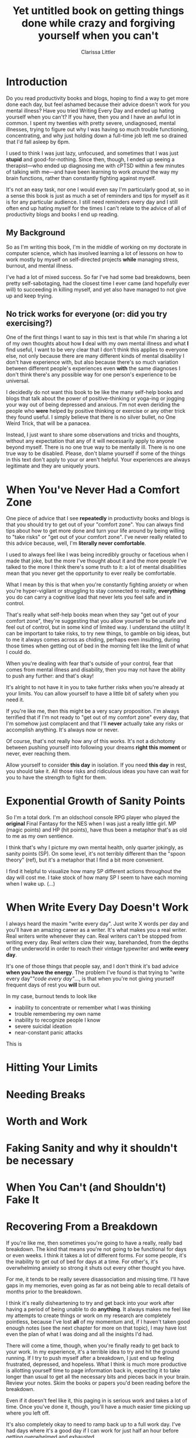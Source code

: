 #+TITLE: Yet untitled book on getting things done while crazy and forgiving yourself when you can't
#+AUTHOR: Clarissa Littler
#+OPTIONS: toc:nil

* Introduction
  Do you read productivity books and blogs, hoping to find a way to get more done each day, but feel ashamed because their advice doesn't work for you mental illness? Have you tried Writing Every Day and ended up hating yourself when you can't? If you have, then you and I have an awful lot in common. I spent my twenties with pretty severe, undiagnosed, mental illnesses, trying to figure out why I was having so much trouble functioning, concentrating, and why just holding down a full-time job left me so drained that I'd fall asleep by 6pm.

  I used to think I was just lazy, unfocused, and sometimes that I was just *stupid* and good-for-nothing. Since then, though, I ended up seeing a therapist---who ended up diagnosing me with cPTSD within a few minutes of talking with me---and have been learning to work /around/ the way my brain functions, rather than constantly fighting against myself. 

  It's not an easy task, nor one I would even say I'm particularly good at, so in a sense this book is just as much a set of reminders and tips for myself as it is for any particular audience. I still need reminders every day and I still often end up hating myself for the times I can't relate to the advice of all of productivity blogs and books I end up reading.

** My Background
   So as I'm writing this book, I'm in the middle of working on my doctorate in computer science, which has involved learning a lot of lessons on how to work mostly by myself on self-directed projects *while* managing stress, burnout, and mental illness. 

   I've had a lot of mixed success. So far I've had some bad breakdowns, been pretty self-sabotaging, had the closest time I ever came (and hopefully ever will) to succeeding in killing myself, and yet also have managed to not give up and keep trying. 
** No trick works for everyone (or: did you try exercising?)
   One of the first things I want to say in this text is that while I'm sharing a lot of my own thoughts about how *I* deal with my own mental illness and what *I* find useful, I want to be very clear that I don't think this applies to everyone else, not only because there are many different kinds of mental disability I don't have experience with, but also because there's so much variation between different people's experiences even *with* the same diagnoses I don't think there's any possible way for one person's experience to be universal.

   I decidedly do not want this book to be like the many self-help books and blogs that talk about the power of positive-thinking or yoga-ing or jogging your way out of being depressed and anxious. I'm not even deriding the people who *were* helped by positive thinking or exercise or any other trick they found useful. I simply believe that there is no silver bullet, no One Weird Trick, that will be a panacea.

   Instead, I just want to share some observations and tricks and thoughts, without any expectation that any of it will necessarily apply to anyone beyond myself. There is no one true way to be mentally ill. There is no one true way to be disabled. Please, don't blame yourself if some of the things in this text don't apply to your or aren't helpful. Your experiences are always legitimate and they are uniquely yours.

* When You've Never Had a Comfort Zone
  One piece of advice that I see *repeatedly* in productivity books and blogs is that you should try to get out of your "comfort zone". You can always find tips about how to get more done and turn your life around by being willing to "take risks" or "get out of your comfort zone". I've never really related to this advice because, well, I'm *literally never comfortable*. 
  
  I used to always feel like I was being incredibly grouchy or facetious when I made that joke, but the more I've thought about it and the more people I've talked to the more I think there's some truth to it: a lot of mental disabilities mean that you never get the opportunity to ever really be comfortable. 

  What I mean by this is that when you're constantly fighting anxiety or when you're hyper-vigilant or struggling to stay connected to reality, *everything* you do can carry a cognitive load that never lets you feel safe and in control.

  That's really what self-help books mean when they say "get out of your comfort zone", they're suggesting that you allow yourself to be unsafe and feel out of control, but in some kind of limited way. I understand the utility! It can be important to take risks, to try new things, to gamble on big ideas, but to me it always comes across as chiding, perhaps even insulting, during those times when getting out of bed in the morning felt like the limit of what I could do. 

  When you're dealing with fear that's outside of your control, fear that comes from mental illness and disability, then you may not have the ability to push any further: and that's okay! 

  It's alright to not have it in you to take further risks when you're already at your limits. You can allow yourself to have a little bit of safety when you need it.

  If you're like me, then this might be a very scary proposition. I'm always terrified that if I'm not ready to "get out of my comfort zone" every day, that I'm somehow just complacent and that I'll *never* actually take any risks or accomplish anything. It's always now or never. 

  Of course, that's not really how any of this works. It's not a dichotomy between pushing yourself into following your dreams *right this moment* or never, ever reaching them. 

  Allow yourself to consider *this day* in isolation. If you need *this day* in rest, you should take it. All those risks and ridiculous ideas you have can wait for you to have the strength to fight for them. 
* Exponential Growth of Sanity Points
  So I'm a total dork. I'm an oldschool console RPG player who played the *original* Final Fantasy for the NES when I was just a really little girl. MP (magic points) and HP (hit points), have thus been a metaphor that's as old to me as my own sentience. 

  I think that's why I picture my own mental health, only quarter jokingly, as sanity points (SP). On some level, it's not terribly different than the "spoon theory" (ref), but it's a metaphor that I find a bit more convenient.

  I find it helpful to visualize how many SP different actions throughout the day will cost me. I take stock of how many SP I seem to have each morning when I wake up. 
  (...)
* When Write Every Day Doesn't Work
  I always heard the maxim "write every day". Just write X words per day and you'll have an amazing career as a writer. It's what makes you a real writer. Real writers write whenever they can. Real writers can't be stopped from writing every day. Real writers claw their way, barehanded, from the depths of the underworld in order to reach their vintage typewriter and *write every day*.

  It's one of those things that people say, and I don't think it's bad advice *when you have the energy*. The problem I've found is that trying to "write every day"/"code every day"/..., is that when you're not giving yourself frequent days of rest you *will* burn out. 

  In my case, burnout tends to look like
  + inability to concentrate or remember what I was thinking
  + trouble remembering my own name
  + inability to recognize people I know
  + severe suicidal ideation
  + near-constant panic attacks

This is 

* Hitting Your Limits
* Needing Breaks
* Worth and Work
* Faking Sanity and why it shouldn't be necessary
* When You Can't (and Shouldn't) Fake It
* Recovering From a Breakdown
  If you're like me, then sometimes you're going to have a really, really bad breakdown. The kind that means you're not going to be functional for days or even weeks. I think it takes a lot of different forms. For some people, it's the inability to get out of bed for days at a time. For other's, it's overwhelming anxiety so strong it shuts out every other thought you have.

  For me, it tends to be really severe disassociation and missing time. I'll have gaps in my memories, even going as far as not being able to recall details of months prior to the breakdown. 

  I think it's really disheartening to try and get back into your work after having a period of being unable to do *anything*. It always makes me feel like my attempts to create things or work on my research are completely pointless, because I've lost *all* of my momentum and, if I haven't taken good enough notes (see the next chapter for more on that topic), I may have lost even the plan of what I was doing and all the insights I'd had.

  There will come a time, though, when you're finally ready to get back to your work. In my experience, it's a terrible idea to try and hit the ground running. If I try to push myself after a breakdown, I just end up feeling frustrated, depressed, and hopeless. What I think is much more productive is allotting yourself time to page information back in, expecting it to take longer than usual to get all the necessary bits and pieces back in your brain. Review your notes. Skim the books or papers you'd been reading before the breakdown. 

  Even if it doesn't feel like it, this paging in is serious work and takes a lot of time. Once you've done it, though, you'll have a much easier time picking up where you left off. 

  It's also completely okay to need to ramp back up to a full work day. I've had days where it's a good day if I can work for just half an hour before getting overwhelmed and exhausted. 
* Organizing Around Your Memory
  I've already talked a little bit about having "missing time", which is my largest issue of memory, but I know that problems with memory extend far beyond ptsd and dissociative disorders. So, when you have lots of problems with memory and retaining information, how do you work on projects that last more than a few days?

  The short answer is that you keep massive amounts of notes, on everything. The rest of this section, I want to talk about how *I* keep said notes and stay organized and what kinds of qualities I think a note taking system needs to have.

  The first of which, I think, is that it needs to be *easy to use*. When you're running low on SP, anything that has too much cognitive overhead is likely to be just not done. It's a lot like activation energy in chemistry. If you put in less energy, then *nothing* at all happens. 

  Next, I think, is that it needs to be a system that allows you to categorize your thoughts in an easy to find way. I think that's true of anyone, but when you have memory problems one of the truly difficult problems is when you've *done work you can't remember doing*. I know that I've had problems with this since my childhood, occasionally finding stories or notebooks full of rewritten rules to RPGs that I literally had no memory of ever writing, but it was clearly my handiwork. I still have the problem sometimes of "rediscovering" the same insight about a paper repeatedly, only finding evidence after the fact in some forgotten notebook that I'd already read it and had figured out the same thing. For this reason, any system for taking notes needs to be easily searchable. You don't want to unintentionally duplicate work.

  Also, your system of notetaking needs to be at least somewhat portable. You might need to write down thoughts as you're having them no matter where you are. I know that on some days I can lose whatever I was thinking mere moments later, so I need to write things down immediately. Again, I think this is partially just an experience everyone has some of the time, but I know that mental illness can seriously exacerbate the tendency. 

  My primary tool for note taking is [[http://orgmode.org/][org mode]], which is a major mode for Emacs (Emacs itself being a text-editor-turned-near-operating-system), along with Dropbox for synchronization and [[http://www.orgzly.com/][Orgzly]] for taking notes on my mobile. Entire books can be written about using org-mode for organizing your notes, and this isn't going to be one of them, so I would recommend starting with a resource such as [[http://doc.norang.ca/org-mode.html][Organize Your Life In Plain Text]] which is a *very* extensive tutorial in how to use the facilities in org-mode for keeping notes and organizing tasks and information.
  
* Communication and Anxiety
* Illness Isn't Procrastination
  If you're like me, you're constantly terrified that maybe you're just being lazy and have a terrible work ethic, and that there's nothing really wrong with you at all! Honestly, that's what I thought about myself for the vast majority of my life. It's only in recent years that I've started to understand the basic lesson that *illness* isn't the same as *procrastination*.

  Sometimes things you need to do seem too hard, too exhausting, just too *much*. I know that I have days when writing just doesn't work and times when I'm reading the same sentence of a paper over and over. At times like these, it's best to just put those tasks aside and let them be. 

  Please don't let anyone convince you that you're being lazy when you need to put something off that you just can't do. Far from being lazy, it's actually the difficult and responsible choice to allow yourself time to rest when you don't feel like you should. 

  Indeed, I think it's fairly unlikely that anyone who's mentally ill or disabled is actually going to be lazy. Why? Because when literally every day is hard, I don't think you can afford laziness. Laziness is more of a kind of entitlement, an expectation that one should be able to get things without putting in the same amount of work that everyone else has to. I think of all the many many people I have known who have been mentally ill, there has been perhaps only a single person among them who was actually lazy and even that case is debatable.

  That's why I'm confident in saying that if you're reading this book, it's very unlikely you're an entitled person who wants things handed to them. Try to remind yourself of that if you feel like you're just procrastinating. Not being able to handle doing something now isn't the same as putting it off because you don't care and resent the work.
* Invisible Disability Is Still Disability
* Mind Over Matter When Mind Is The Matter
* Permission to Fail, Permission to Try
  I think one of the hardest things I deal with in both my personal projects and in my career is not feeling like I have "permission to fail". I'm hardly the first person to talk about the concept, about the need in creative work to know that it's alright to take chances and make mistakes, but I want to specifically discuss my experiences of dealing with it as someone who is severely mentally ill. I would call my experiences something more akin to "permission to be imperfect"

  My problem isn't just that I'm afraid of messing something up dramatically or doing a terrible job. It's more that I'm petrified of even making the slightest mistake. Even while writing this book I have been constantly fighting the urge to delete this repository and nuke it all from orbit. Before each push, I have to fight back a hyperventillating panic because I'm expecting that somehow, someway, someone is going to read the in-progress draft and get so angry at something I said that I'll find hundreds of messages in my inbox telling me to kill myself because I'm clearly so worthless and arrogant for thinking that I was allowed to write any of this. 

  It's an irrational response. I know it's an irrational response. It's also a pattern of disordered thinking that's deep seated into how my brain functions. As we've already seen, just knowing that you're experiencing disordered thinking doesn't take the thinking away any more than knowing you have the flu provides you with an immediate cure.

  What happens, though, when you do make a mistake? We all make mistakes. That's a given. What I personally have trouble with is the panic attack that comes *with* the mistake. Like a lot of my panic attacks, it will probably sound silly to say that whenever I actually mess something up that I get afraid for my very safety. 
* Needing Validation Isn't Manipulative
  Everyone needs validation sometimes. I think it's universal, because we are social creatures. I think the only people I've seen who claim that they *don't* care about getting some praise or acknowledgment have been folks who are so used to it they can't imagine what not feeling validated is like.

  If your mental illness doesn't allow you to have a proper perspective on yourself, though, you're going to need a lot more validation than average. This is okay, healthy even! It's alright to try and rely on other people you trust to help correct your pathological beliefs. 

  It's not inherently manipulative or petty or vain to need someone to tell you that you're doing a good job. It only crosses that bad line if there's *consequences* when someone can't meet that need, if you punish them for not guessing what you wanted to hear, but that's not unusual to being mentally ill: that's just always the bad way to get validation. 

  At this point, I tend to crowd source my need for validation. I'll send out a tweet spelling out what I managed to get done and explicitly ask for someone to tell me whether that was good enough for a work down. I like doing it that way because it feels very low stress. If someone reads that tweet and wants to say something, they can. If they don't agree or don't want to bother trying to reassure me, that's okay to, they don't have to do it and I won't resent them for it.
* Learning to take a compliment
* Bootstrapping Confidence
* Excuses are okay
* Working With Others
* Diagnosis Isn't Magic
* When Sprinting is Dangerous
* When Creativity Makes You Crazy
* Mistakes Aren't Lethal
* Preventing Spirals
* Dealing With Being Overwhelmed
* Self-Sabotage
* Hating Yourself and Distorted Mirrors
* Needing Help Is Okay
* On Incremental Progress and a Cheesy Metaphor
* Choosing reasonable goals
* Ups and Downs
* Hypervigilance and Focus
* Riding Out Bad Brain States
* The Worst Moments Aren't Eternal
* Envying the Healthy

